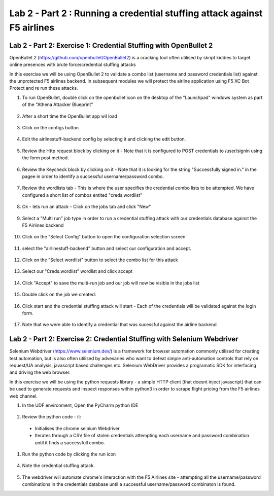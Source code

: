 Lab 2 - Part 2  : Running a credential stuffing attack against F5 airlines
==========================================================================

Lab 2 - Part 2: Exercise 1: Credential Stuffing with OpenBullet 2
-----------------------------------------------------------------

OpenBullet 2 (https://github.com/openbullet/OpenBullet2) is a cracking tool often utilised by skript kiddies to target online presences with brute force/credential stuffing attacks

In this exercise we will be using OpenBullet 2 to validate a combo list (username and password credentials list) against the unprotected F5 airlines backend. In subsequent modules we will protect the airline application using F5 XC Bot Protect and re run these attacks.

1. To run OpenBullet, double click on the openbullet icon on the desktop of the "Launchpad" windows system as part of the "Athena Attacker Blueprint"
 .. image:: /_images/credstuff1.png

2. After a short time the OpenBullet app wil load 
 .. image:: /_images/credstuff1.1.png

3. Click on the configs button
 .. image:: /_images/credstuff2.png

4.  Edit the airlinestuff-backend config by selecting it and clicking the edit button.
 .. image:: /_images/credstuff3.png

5. Review the Http request block by clicking on it - Note that it is configured to POST credentials to /user/signin using the form post method.
 .. image:: /_images/credstuff4.png

6. Review the Keycheck block by clicking on it - Note that it is looking for the string "Successfully signed in." in the pagee in order to identify a successful username/password combo.
 .. image:: /_images/credstuff5.png

7. Review the wordlists tab - This is where the user specifies the credential combo lists to be attempted. We have configured a short list of combos entited "creds.wordlist"
 .. image:: /_images/credstuff6.png

8. Ok - lets run an attack - Click on the jobs tab and click "New"
 .. image:: /_images/credstuff7.png

9. Select a "Multi run" job type in order to run a credential stuffing attack with our credentials database against the F5 Airlines backend
 .. image:: /_images/credstuff8.png

10. Click on the "Select Config" button to open the configuration selection screen
 .. image:: /_images/credstuff9.png

11. select the "airlinestuff-backend" button and select our configuration and accept.
 .. image:: /_images/credstuff10.png

12. Click on the "Select wordlist" button to select the combo list for this attack
 .. image:: /_images/credstuff11.png

13. Select our "Creds.wordlist" wordlist and click accept 
 .. image:: /_images/credstuff12.png

14. Click "Accept" to save the multi-run job and our job will now be visible in the jobs list 
 .. image:: /_images/credstuff13.png

15. Double click on the job we created:
 .. image:: /_images/credstuff14.png

16. Click start and the credential stuffing attack will start - Each of the credentials will be validated against the login form.
 .. image:: /_images/credstuff15.png

17. Note that we were able to identify a credential that was sucessful against the airline backend


Lab 2 - Part 2: Exercise 2: Credential Stuffing with Selenium Webdriver
-----------------------------------------------------------------------

Selenium Webdriver (https://www.selenium.dev/) is a framework for browser automation commonly utilised for creating test automation, but is also often utilised by advesaries who want to defeat simple anti-automation controls that rely on request/UA analysis, javascript based challenges etc.  Selenium WebDriver provides a programatic SDK for interfacing and driving the web browser.

In this exercise we will be using the python requests library - a simple HTTP client (that doesnt inject javascript) that can be used to generate requests and inspect responses within python3 in order to scrape flight pricing from the F5 airlines web channel.

1. In the UDF environment, Open the PyCharm python IDE
 .. image:: /_images/selenium1.png

2. Review the python code - it:
   
 - Initialises the chrome selnium Webdriver
 - Iterates through a CSV file of stolen credentials attempting each username and password combination until it finds a successfull combo.

 .. image:: /_images/selenium2.png

1. Run the python code by clicking the run icon
 .. image:: /_images/selenium3.png

4. Note the credential stuffing attack.
 .. image:: /_images/selenium4.png

5. The webdriver will automate chrome's interaction with the F5 Airlines site - attempting all the username/password combinations in the credentials database until a successful username/password combinaton is found.